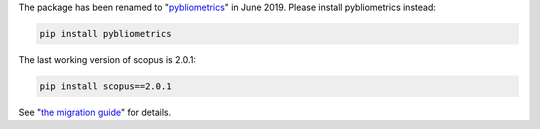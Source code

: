 The package has been renamed to "`pybliometrics <https://github.com/pybliometrics-dev/pybliometrics>`_" in June 2019.  Please install pybliometrics instead:

.. code:: bash

    pip install pybliometrics


The last working version of scopus is 2.0.1:

.. code:: bash

    pip install scopus==2.0.1


See "`the migration guide <https://pybliometrics.readthedocs.io/en/stable/tips.html#migration-guide-from-scopus-to-pybliometrics>`_" for details.
